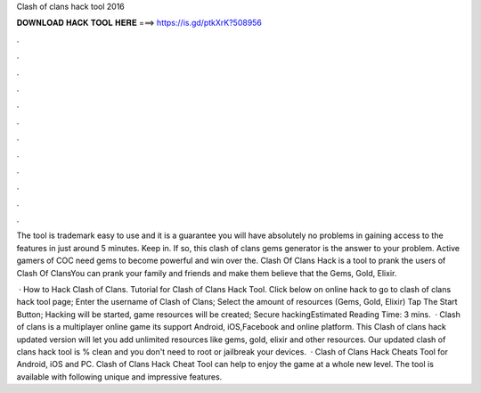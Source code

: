 Clash of clans hack tool 2016



𝐃𝐎𝐖𝐍𝐋𝐎𝐀𝐃 𝐇𝐀𝐂𝐊 𝐓𝐎𝐎𝐋 𝐇𝐄𝐑𝐄 ===> https://is.gd/ptkXrK?508956



.



.



.



.



.



.



.



.



.



.



.



.

The tool is trademark easy to use and it is a guarantee you will have absolutely no problems in gaining access to the features in just around 5 minutes. Keep in. If so, this clash of clans gems generator is the answer to your problem. Active gamers of COC need gems to become powerful and win over the. Clash Of Clans Hack is a tool to prank the users of Clash Of ClansYou can prank your family and friends and make them believe that the Gems, Gold, Elixir.

 · How to Hack Clash of Clans. Tutorial for Clash of Clans Hack Tool. Click below on online hack to go to clash of clans hack tool page; Enter the username of Clash of Clans; Select the amount of resources (Gems, Gold, Elixir) Tap The Start Button; Hacking will be started, game resources will be created; Secure hackingEstimated Reading Time: 3 mins.  · Clash of clans is a multiplayer online game its support Android, iOS,Facebook and online platform. This Clash of clans hack updated version will let you add unlimited resources like gems, gold, elixir and other resources. Our updated clash of clans hack tool is % clean and you don't need to root or jailbreak your devices.  · Clash of Clans Hack Cheats Tool for Android, iOS and PC. Clash of Clans Hack Cheat Tool can help to enjoy the game at a whole new level. The tool is available with following unique and impressive features.
